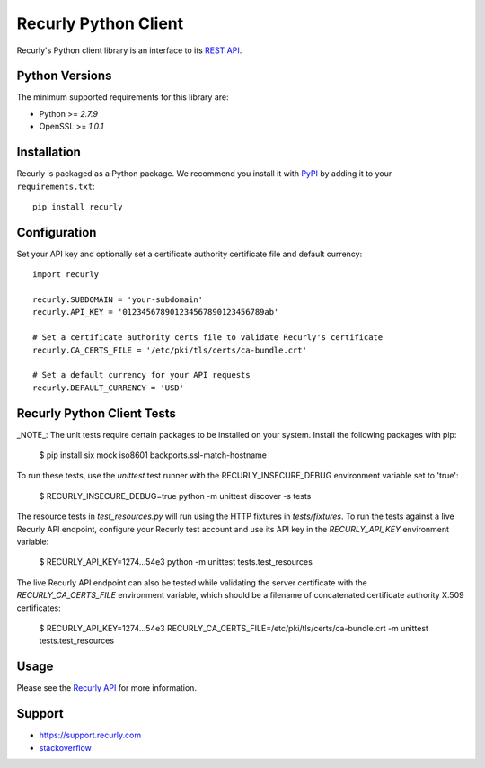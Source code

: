*********************
Recurly Python Client
*********************
.. image:: https://travis-ci.org/recurly/recurly-client-python.png?branch=master
 :target: https://travis-ci.org/recurly/recurly-client-python

Recurly's Python client library is an interface to its `REST API <https://dev.recurly.com>`_.

Python Versions
---------------

The minimum supported requirements for this library are:

* Python >= `2.7.9`
* OpenSSL >= `1.0.1`

Installation
------------

Recurly is packaged as a Python package. We recommend you install it with
`PyPI <https://pypi.python.org/pypi>`_ by adding it to your ``requirements.txt``::

   pip install recurly


Configuration
-------------

Set your API key and optionally set a certificate authority certificate file and default currency::

   import recurly

   recurly.SUBDOMAIN = 'your-subdomain'
   recurly.API_KEY = '012345678901234567890123456789ab'

   # Set a certificate authority certs file to validate Recurly's certificate
   recurly.CA_CERTS_FILE = '/etc/pki/tls/certs/ca-bundle.crt'

   # Set a default currency for your API requests
   recurly.DEFAULT_CURRENCY = 'USD'


Recurly Python Client Tests
---------------------------

_NOTE_: The unit tests require certain packages to be installed on your system. Install the following packages with pip:

    $ pip install six mock iso8601 backports.ssl-match-hostname

To run these tests, use the `unittest` test runner with the RECURLY_INSECURE_DEBUG environment variable set to 'true':

    $ RECURLY_INSECURE_DEBUG=true python -m unittest discover -s tests

The resource tests in `test_resources.py` will run using the HTTP fixtures in
`tests/fixtures`. To run the tests against a live Recurly API endpoint,
configure your Recurly test account and use its API key in the
`RECURLY_API_KEY` environment variable:

    $ RECURLY_API_KEY=1274...54e3 python -m unittest tests.test_resources

The live Recurly API endpoint can also be tested while validating the server
certificate with the `RECURLY_CA_CERTS_FILE` environment variable, which should
be a filename of concatenated certificate authority X.509 certificates:

    $ RECURLY_API_KEY=1274...54e3 RECURLY_CA_CERTS_FILE=/etc/pki/tls/certs/ca-bundle.crt -m unittest tests.test_resources

Usage
-----

Please see the `Recurly API <https://dev.recurly.com/docs/getting-started>`_ for more information.

Support
-------

- `https://support.recurly.com <https://support.recurly.com>`_
- `stackoverflow <http://stackoverflow.com/questions/tagged/recurly>`_

